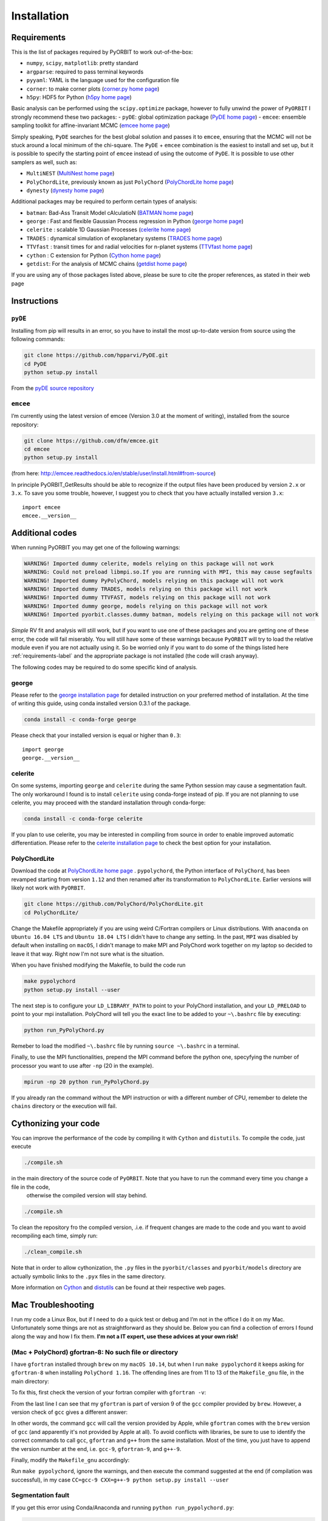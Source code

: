 .. _installation:

Installation
============

.. _requirements-label:

Requirements
++++++++++++

This is the list of packages required by PyORBIT to work out-of-the-box:

- ``numpy``, ``scipy``, ``matplotlib``: pretty standard
- ``argparse``: required to pass terminal keywords
- ``pyyaml``: YAML is the language used for the configuration file
- ``corner``: to make corner plots (`corner.py home page`_)
- ``h5py``: HDF5 for Python (`h5py home page`_)

Basic analysis can be performed using the ``scipy.optimize`` package, however to fully unwind the power of ``PyORBIT`` I strongly recommend these two packages:
- ``pyDE``: global optimization package (`PyDE home page`_)
- ``emcee``: ensemble sampling toolkit for affine-invariant MCMC (`emcee home page`_)

Simply speaking, ``PyDE`` searches for the best global solution and passes it to ``emcee``, ensuring that the MCMC will not be stuck around a local minimum of the chi-square. The ``PyDE`` + ``emcee`` combination is the easiest to install and set up, but it is possible to specify the starting point of ``emcee`` instead of using the outcome of ``PyDE``.
It is possible to use other samplers as well, such as:

- ``MultiNEST`` (`MultiNest home page`_)
- ``PolyChordLite``, previously known as just ``PolyChord`` (`PolyChordLite home page`_)
- ``dynesty`` (`dynesty home page`_)

Additional packages may be required to perform certain types of analysis:

- ``batman``: Bad-Ass Transit Model cAlculatioN (`BATMAN home page`_)
- ``george`` : Fast and flexible Gaussian Process regression in Python (`george home page`_)
- ``celerite`` : scalable 1D Gaussian Processes (`celerite home page`_)
- ``TRADES`` : dynamical simulation of exoplanetary systems (`TRADES home page`_)
- ``TTVfast`` : transit times for and radial velocities for n-planet systems (`TTVfast home page`_)
- ``cython`` : C extension for Python (`Cython home page`_)
- ``getdist``: For the analysis of MCMC chains (`getdist home page`_)


.. _BATMAN home page: https://www.cfa.harvard.edu/~lkreidberg/batman/
.. _Cython home page: http://cython.org/
.. _george home page: https://github.com/dfm/george
.. _celerite home page: https://github.com/dfm/celerite
.. _TRADES home page: https://github.com/lucaborsato/trades
.. _TTVfast home page: https://github.com/kdeck/TTVFast
.. _PyDE home page: https://github.com/hpparvi/PyDE
.. _emcee home page: https://github.com/dfm/emcee
.. _corner.py home page: https://github.com/dfm/corner.py
.. _h5py home page: http://docs.h5py.org/en/stable
.. _getdist home page: https://github.com/cmbant/getdist
.. _MultiNest home page: https://github.com/farhanferoz/MultiNest
.. _PolyChordLite home page: https://github.com/PolyChord/PolyChordLite
.. _dynesty home page: https://github.com/joshspeagle/dynesty

If you are using any of those packages listed above, please be sure to cite the proper references, as stated in their web page

Instructions
++++++++++++

``pyDE``
--------

Installing from pip will results in an error, so you have to install the most up-to-date version from source using the following commands:

.. code:: bash

  git clone https://github.com/hpparvi/PyDE.git
  cd PyDE
  python setup.py install

From the `pyDE source repository`_

.. _pyDE source repository: https://github.com/hpparvi/PyDE

``emcee``
---------

I’m currently using the latest version of emcee (Version 3.0 at the moment of writing), installed from the source repository:

.. code:: bash

  git clone https://github.com/dfm/emcee.git
  cd emcee
  python setup.py install

(from here: http://emcee.readthedocs.io/en/stable/user/install.html#from-source)

In principle PyORBIT_GetResults should be able to recognize if the output files have been produced by version ``2.x`` or ``3.x``. To save you some trouble, however, I suggest you to check that you have actually installed version ``3.x``:

::

  import emcee
  emcee.__version__


Additional codes
++++++++++++++++

When running PyORBIT you may get one of the following warnings:

.. code:: bash

  WARNING! Imported dummy celerite, models relying on this package will not work
  WARNING: Could not preload libmpi.so.If you are running with MPI, this may cause segfaults
  WARNING! Imported dummy PyPolyChord, models relying on this package will not work
  WARNING! Imported dummy TRADES, models relying on this package will not work
  WARNING! Imported dummy TTVFAST, models relying on this package will not work
  WARNING! Imported dummy george, models relying on this package will not work
  WARNING! Imported pyorbit.classes.dummy batman, models relying on this package will not work

*Simple* RV fit and analysis will still work, but if you want to use one of these packages and you
are getting one of these error, the code will fail miserably. You will still have some of these
warnings because ``PyORBIT`` will try to load the relative module even if you are not actually using it.
So be worried only if you want to do some of the things listed here :ref:`requirements-label` and the appropriate package is not installed (the code will crash anyway).

The following codes may be required to do some specific kind of analysis.

george
------

Please refer to the `george installation page`_ for detailed instruction on your preferred method of installation.
At the time of writing this guide, using conda installed version 0.3.1 of the package.

.. code:: bash

  conda install -c conda-forge george

Please check that your installed version is equal or higher than ``0.3``:

::

  import george
  george.__version__


.. _george installation page: http://george.readthedocs.io/en/latest/user/quickstart/#installation

celerite
--------

On some systems, importing ``george`` and ``celerite`` during the same Python session may cause a segmentation fault. The only workaround I found is to install ``celerite`` using conda-forge instead of pip.
If you are not planning to use celerite, you may proceed with the standard installation through conda-forge:

.. code:: bash

  conda install -c conda-forge celerite


If you plan to use celerite, you may be interested in compiling from source in order to enable improved automatic differentiation. Please refer to the `celerite installation page`_ to check the best option for your installation.

.. _celerite installation page: http://celerite.readthedocs.io/en/stable/python/install/



PolyChordLite
-------------

Download the code at `PolyChordLite home page`_ .
``pypolychord``, the Python interface of ``PolyChord``, has been revamped starting from version ``1.12`` and then renamed after its transformation to ``PolyChordLite``. Earlier versions will likely not work with ``PyORBIT``.

.. code:: bash

  git clone https://github.com/PolyChord/PolyChordLite.git
  cd PolyChordLite/

Change the Makefile appropriately if you are using weird C/Fortran compilers or Linux distributions. With ``anaconda`` on ``Ubuntu 16.04 LTS`` and ``Ubuntu 18.04 LTS`` I didn't have to change any setting.
In the past, ``MPI`` was disabled by default when installing on ``macOS``, I didn't manage to make MPI and PolyChord work together on my laptop so decided to leave it that way. Right now I'm not sure what is the situation.

When you have finished modifying the Makefile, to build the code run

.. code:: bash

  make pypolychord
  python setup.py install --user

The next step is to configure your ``LD_LIBRARY_PATH`` to point to your PolyChord installation, and your ``LD_PRELOAD`` to point to your mpi installation. PolyChord will tell you the exact line to be added to your ``~\.bashrc`` file by executing:

.. code:: bash

  python run_PyPolyChord.py

Remeber to load the modified ``~\.bashrc`` file by running ``source ~\.bashrc`` in a terminal.


Finally, to use the MPI functionalities, prepend the MPI command before the python one, specyfying the number of processor you want to use after ``-np`` (20 in the example).

.. code:: bash

  mpirun -np 20 python run_PyPolyChord.py

If you already ran the command without the MPI instruction or with a different number of CPU, remember to delete the ``chains`` directory or the execution will fail.


Cythonizing your code
+++++++++++++++++++++

You can improve the performance of the code by compiling it with ``Cython`` and ``distutils``. To compile the code, just execute

.. code:: bash

  ./compile.sh

in the main directory of the source code of ``PyORBIT``. Note that you have to run the command every time you change a file in the code,
 otherwise the compiled version will stay behind.

.. code:: bash

  ./compile.sh

To clean the repository fro the compiled version, .i.e. if frequent changes are made to the code and you want to avoid recompiling each time, simply run:

.. code:: bash

  ./clean_compile.sh

Note that in order to allow cythonization, the ``.py`` files in the ``pyorbit/classes`` and ``pyorbit/models``
directory are actually symbolic links to the ``.pyx`` files in the same directory.

More information on `Cython`_ and `distutils`_ can be found at their respective web pages.

.. _Cython: http://cython.org/
.. _distutils: https://docs.python.org/2/extending/building.html


Mac Troubleshooting
++++++++++++++++++++++++++++++++

I run my code a Linux Box, but if I need to do a quick test or debug and I’m not in the office I do it on my Mac. Unfortunately some things are not as straightforward as they should be.
Below you can find a collection of errors I found along the way and how I fix them.
**I'm not a IT expert, use these advices at your own risk!**


(Mac + PolyChord) gfortran-8: No such file or directory
-------------------------------------------------------

I have ``gfortran`` installed through ``brew`` on my ``macOS 10.14``, but when I run ``make pypolychord`` it keeps asking for ``gfortran-8`` when installing ``PolyChord 1.16``. The offending lines are from 11 to 13 of the ``Makefile_gnu`` file, in the main directory:

.. code:: bash
  FC = gfortran-8
  CC = gcc-8
  CXX = g++-8

To fix this, first check the version of your fortran compiler with ``gfortran -v``:

.. code:: bash
  $ gfortran -v
    Using built-in specs.
    COLLECT_GCC=gfortran
    COLLECT_LTO_WRAPPER=/usr/local/Cellar/gcc/9.1.0/libexec/gcc/x86_64-apple-darwin18/9.1.0/lto-wrapper
    Target: x86_64-apple-darwin18
    Configured with: .... [cut]
    Thread model: posix
    gcc version 9.1.0 (Homebrew GCC 9.1.0)

From the last line I can see that my ``gfortran`` is part of version 9 of the ``gcc`` compiler provided by ``brew``. However, a version check of ``gcc`` gives a different answer:

.. code:: bash
  $ gcc -v
    Configured with: ...[cut]
    Apple clang version 11.0.0 (clang-1100.0.20.17)
    Target: x86_64-apple-darwin18.6.0
    Thread model: posix
    InstalledDir: /Library/Developer/CommandLineTools/usr/bin

In other words, the command ``gcc`` will call the version provided by Apple, while ``gfortran`` comes with the ``brew`` version of ``gcc`` (and apparently it's not provided by Apple at all). To avoid conflicts with libraries, be sure to use to identify the correct commands to call ``gcc``, ``gfortran`` and ``g++`` from the same installation. Most of the time, you just have to append the version number at the end, i.e. ``gcc-9``, ``gfortran-9``, and ``g++-9``.

Finally, modify the ``Makefile_gnu`` accordingly:

.. code:: bash
  FC = gfortran-9
  CC = gcc-9
  CXX = g++-9

Run ``make pypolychord``, ignore the warnings, and then execute the command suggested at the end (if compilation was successful), in my case ``CC=gcc-9 CXX=g++-9 python setup.py install --user``



Segmentation fault
------------------




If you get this error using Conda/Anaconda and running ``python run_pypolychord.py``:

.. code:: bash

  *** Process received signal ***
  Signal: Segmentation fault: 11 (11)
  Signal code: Address not mapped (1)
  Failing at address: 0x2000000020
  [ 0] 0   libsystem_platform.dylib            0x00007fff7991cf5a _sigtramp + 26
  [ 1] 0   ???                                 0x000000005a21bf38 0x0 + 1512161080
  [ 2] 0   libsystem_c.dylib                   0x00007fff7972fc3d __vfprintf + 4711
  [ 3] 0   libsystem_c.dylib                   0x00007fff79757091 __v2printf + 473
  [ 4] 0   libsystem_c.dylib                   0x00007fff7973c4af _vsnprintf + 415
  [ 5] 0   libsystem_c.dylib                   0x00007fff7973c562 vsnprintf + 80
  [ 6] 0   libgfortran.3.dylib                 0x000000010e8b5d9b _gfortran_convert_char4_to_char1 + 3963
  *** End of error message ***

My guess is that ``lib/libchord.so`` has been compiled with different system libraries than those called by Conda. I don't have a solution for this problem, but using the system python seems the easiest workaround:

.. code:: bash

  /usr/bin/python pypolychord.py


MPI: Crash after a few iterations
---------------------------------


If you have an error similar to this one:

.. code:: bash

  -------------------------------------------------------
  Primary job  terminated normally, but 1 process returned
  a non-zero exit code. Per user-direction, the job has been aborted.
  -------------------------------------------------------

  --------------------------------------------------------------------------
  mpirun noticed that process rank 0 with PID 0 on node ghoul exited on signal 11 (Segmentation fault).
  --------------------------------------------------------------------------

You are experiencing a problem already reported in the README file of th ePolyChord source:

Try increasing the stack size:
Linux:    ulimit -s unlimited
OSX:      ulimit -s hard
and resume your job.
The slice sampling & clustering steps use a recursive procedure. The default memory allocated to recursive procedures is embarrassingly small (to guard against memory leaks).

MPI: No available slot*
-----------------------

The solution to this error:

.. code:: bash

  mpirun -np 8 python run_PyPolyChord.py

  --------------------------------------------------------------------------
  There are not enough slots available in the system to satisfy the 8 slots
  that were requested by the application:
    /usr/bin/python

  Either request fewer slots for your application, or make more slots available
  for use.
  --------------------------------------------------------------------------

Is quite simple: use a lower number after ``-np``. If `HyperThreading`_ is activated, the number of cores you see in your favorite task manager (or just ``htop``) is the number of _logical_ processor, while MPI cannot go further than the real number of cores in your machine.


Magically fixed problems
------------------------

Here I list some problems that I encountered in the past while installing some code, but that dind't appear anymore when a tried a new installation on more recent computers.

*symbol(s) not found for architecture x86_64*


Installing ``PolyChord 1.12`` on ``macOS 10.13`` with ``brew``, you may get this long list of error at the time of compiling the library:

.. code:: bash

  gfortran -shared abort.o array_utils.o calculate.o chordal_sampling.o clustering.o feedback.o generate.o ini.o interfaces.o mpi_utils.o nested_sampling.o params.o priors.o random_utils.o read_write.o run_time_info.o settings.o utils.o c_interface.o -o /Users/malavolta/Astro/CODE/others/PolyChord/lib/libchord.so
  Undefined symbols for architecture x86_64:
    "std::__cxx11::basic_string<char, std::char_traits<char>, std::allocator<char> >::_M_create(unsigned long&, unsigned long)", referenced from:
        run_polychord(double (*)(double*, int, double*, int), void (*)(int, int, int, double*, double*, double*, double, double), Settings) in c_interface.o
        run_polychord(double (*)(double*, int, double*, int), void (*)(double*, double*, int), Settings) in c_interface.o
        run_polychord(double (*)(double*, int, double*, int), Settings) in c_interface.o
    ... [cut] ...
    "___gxx_personality_v0", referenced from:
        Dwarf Exception Unwind Info (__eh_frame) in c_interface.o
  ld: symbol(s) not found for architecture x86_64
  collect2: error: ld returned 1 exit status
  make[1]: *** [/Users/malavolta/Astro/CODE/others/PolyChord/lib/libchord.so] Error 1
  make: *** [/Users/malavolta/Astro/CODE/others/PolyChord/lib/libchord.so] Error 2

Change directory to ``src/polychord/``, copy the full command starting with ``gfortran -shared .. `` and add the end ``-lstdc++ -lc++``

.. code:: bash

  gfortran -shared abort.o array_utils.o calculate.o chordal_sampling.o clustering.o feedback.o generate.o ini.o interfaces.o mpi_utils.o nested_sampling.o params.o priors.o random_utils.o read_write.o run_time_info.o settings.o utils.o c_interface.o -o /Users/malavolta/Astro/CODE/others/PolyChord/lib/libchord.so -lstdc++ -lc++

Go back to the main directory and execute again ``make pypolychord``.

*ldd: command not found*

This error seems to be fixed in ``PolyChord v1.14``, but I'll leave it here for reference.

.. code:: bash

  /bin/sh: ldd: command not found

Open the ``Makefile`` in the main directory and substitute ``ldd`` with ``otool -L``. In version 1.12 this is the only line you have to change, from this:

.. code:: bash

  $(shell touch PyPolyChord/.ld_preload.sh; ldd $(LIB_DIR)/libchord.so | grep -o '/.*libmpi.so[^/]* ' | awk '{print "export LD_PRELOAD="$$1":$$LD_PRELOAD"}' > PyPolyChord/.ld_preload.sh)

to this:

.. code:: bash

    $(shell touch PyPolyChord/.ld_preload.sh; otool -L $(LIB_DIR)/libchord.so | grep -o '/.*libmpi.so[^/]* ' | awk '{print "export LD_PRELOAD="$$1":$$LD_PRELOAD"}' > PyPolyChord/.ld_preload.sh)

Executing ``make clean`` will not delete the library files created in the ``lib`` folder, so you have to delete them manually:

.. code:: bash

  make clean
  rm lib/polychord*.*
  make


Magically fixed MPI problems
----------------------------

Here I report errors I encountered so far when I try to install or run PolyChord in MPI mode. I had all these problems using ``PolyChord 1.12`` on ``Ubuntu 16.04 LTS``. Intalling and running ``PolyChord 1.14`` on ``Ubuntu 18.04 LTS`` didn't result in any of these errors. MAGIC!
For other errors, please refer to the README that comes with the source code.

*Broken MPI*

If you get the following errors when executing ``run_PyPolyChord.py`` , your MPI/OpenMPI installation is likely broken and you have to re-install it. You need to have a working MPI installation even when you are using PolyChord in single-CPU mode!

.. code:: bash

  [[INVALID],INVALID] ORTE_ERROR_LOG: A system-required executable either could not be found or was not executable by this user in file ess_singleton_module.c at line 231
  [[INVALID],INVALID] ORTE_ERROR_LOG: A system-required executable either could not be found or was not executable by this user in file ess_singleton_module.c at line 140
  [[INVALID],INVALID] ORTE_ERROR_LOG: A system-required executable either could not be found or was not executable by this user in file runtime/orte_init.c at line 128

In my case, I decided to re-build `OpenMPI`_ by following these `instructions <https://www.open-mpi.org/faq/?category=building>`_. Be sure to modify the ``LD_PRELOAD`` in your ``~\.bashrc`` accordingly.
If you are not able to fix the problem, you can still run PolyChord without using the MPI/OpenMPI support (but be ready to wait a lot of time when executing a program...). Open the ``Makefile`` file end switch the MPI flag to zero:

.. code:: bash

  # Whether to use MPI
  MPI=1

then run:

.. code:: bash

  make veryclean
  make

*MPI non starting*

If you get the following error when executing ``mpirun -np 20 python run_PyPolyChord.py`` :

.. code:: bash

  -----------------------------------------------------------------------------
  It seems that there is no lamd running on the host.

  This indicates that the LAM/MPI runtime environment is not operating.
  The LAM/MPI runtime environment is necessary for the "mpirun" command.

  Please run the "lamboot" command the start the LAM/MPI runtime
  environment.  See the LAM/MPI documentation for how to invoke
  "lamboot" across multiple machines.
  -----------------------------------------------------------------------------

Then check if the mpirun executable belongs to the same installation of the library that have been used to compile PolyChord.
For example, in my case I re-installed OpenMPI in the directory ``/home/malavolta/CODE/others/openmpi_dir`` . This is how ```LD_PRELOAD`` is configured in my ``~\.bashrc`` file:

.. code:: bash

  export LD_PRELOAD=/home/malavolta/CODE/others/openmpi_dir/lib/libmpi.so:$LD_PRELOAD
  export LD_LIBRARY_PATH=/home/malavolta/CODE/others/PolyChord/lib:$LD_LIBRARY_PATH

I have to add the path of the binaries of my OpenMPI installation
The correct ``mpirun`` is:

.. code:: bash

  $ which mpirun
  /home/malavolta/CODE/others/openmpi_dir/bin/mpirun

If your ``mpirun`` is not coming from the same installation directory of your MPI libraries, add to the ``PATH`` environment variable the ``bin`` directory of the MPI distribution you are crrently using, at the end of your ``~\.bashrc`` file:

.. code:: bash

  export PATH=/home/malavolta/CODE/others/openmpi_dir/bin:$PATH



.. _OpenMPI: https://www.open-mpi.org/
.. _Hyperthreading: https://superuser.com/questions/96001/why-does-my-intel-i7-920-display-8-cores-instead-of-4-cores
